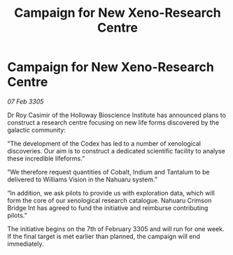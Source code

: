 :PROPERTIES:
:ID:       682b5b7a-e1fe-4b6f-b45f-ea1e3e91bb22
:END:
#+title: Campaign for New Xeno-Research Centre
#+filetags: :galnet:

* Campaign for New Xeno-Research Centre

/07 Feb 3305/

Dr Roy Casimir of the Holloway Bioscience Institute has announced plans to construct a research centre focusing on new life forms discovered by the galactic community: 

“The development of the Codex has led to a number of xenological discoveries. Our aim is to construct a dedicated scientific facility to analyse these incredible lifeforms.” 

“We therefore request quantities of Cobalt, Indium and Tantalum to be delivered to Williams Vision in the Nahuaru system.” 

“In addition, we ask pilots to provide us with exploration data, which will form the core of our xenological research catalogue. Nahuaru Crimson Bridge Int has agreed to fund the initiative and reimburse contributing pilots.” 

The initiative begins on the 7th of February 3305 and will run for one week. If the final target is met earlier than planned, the campaign will end immediately.
